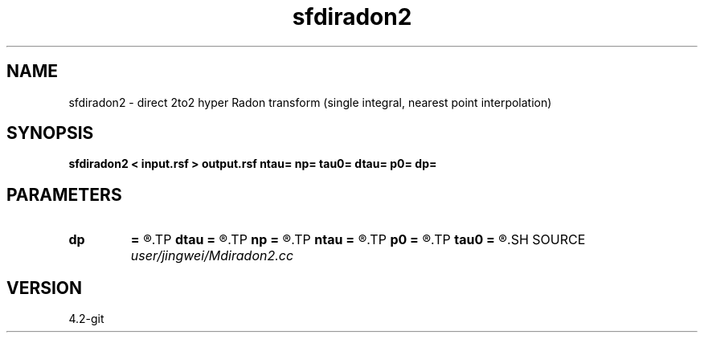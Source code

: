 .TH sfdiradon2 1  "APRIL 2023" Madagascar "Madagascar Manuals"
.SH NAME
sfdiradon2 \- direct 2to2 hyper Radon transform (single integral, nearest point interpolation)
.SH SYNOPSIS
.B sfdiradon2 < input.rsf > output.rsf ntau= np= tau0= dtau= p0= dp=
.SH PARAMETERS
.PD 0
.TP
.I        
.B dp
.B =
.R  
.TP
.I        
.B dtau
.B =
.R  
.TP
.I        
.B np
.B =
.R  
.TP
.I        
.B ntau
.B =
.R  
.TP
.I        
.B p0
.B =
.R  
.TP
.I        
.B tau0
.B =
.R  
.SH SOURCE
.I user/jingwei/Mdiradon2.cc
.SH VERSION
4.2-git
